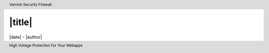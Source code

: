 .. role:: redpillred
  :class: redpillred

===========================
|title|
===========================

|date| - |author|


.. raw:: pdf

   PageBreak twoColumn
   SetPageCounter 1


.. header::

  Varnish Security Firewall

.. footer::

  High Voltage Protection For Your Webapps
